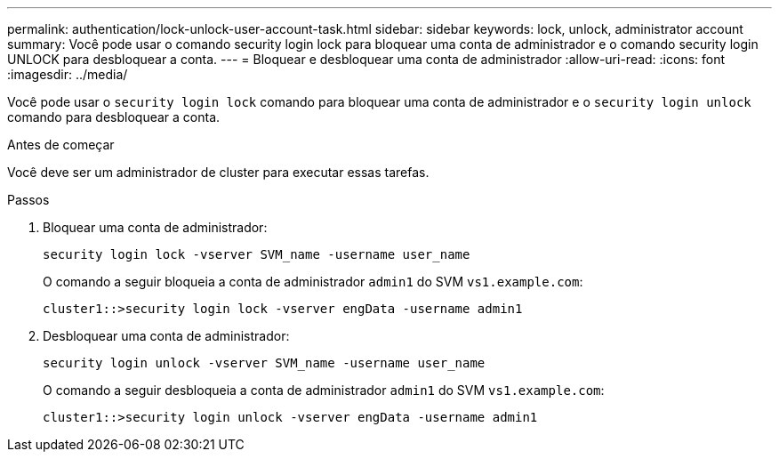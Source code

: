 ---
permalink: authentication/lock-unlock-user-account-task.html 
sidebar: sidebar 
keywords: lock, unlock, administrator account 
summary: Você pode usar o comando security login lock para bloquear uma conta de administrador e o comando security login UNLOCK para desbloquear a conta. 
---
= Bloquear e desbloquear uma conta de administrador
:allow-uri-read: 
:icons: font
:imagesdir: ../media/


[role="lead"]
Você pode usar o `security login lock` comando para bloquear uma conta de administrador e o `security login unlock` comando para desbloquear a conta.

.Antes de começar
Você deve ser um administrador de cluster para executar essas tarefas.

.Passos
. Bloquear uma conta de administrador:
+
`security login lock -vserver SVM_name -username user_name`

+
O comando a seguir bloqueia a conta de administrador `admin1` do SVM ``vs1.example.com``:

+
[listing]
----
cluster1::>security login lock -vserver engData -username admin1
----
. Desbloquear uma conta de administrador:
+
`security login unlock -vserver SVM_name -username user_name`

+
O comando a seguir desbloqueia a conta de administrador `admin1` do SVM ``vs1.example.com``:

+
[listing]
----
cluster1::>security login unlock -vserver engData -username admin1
----


